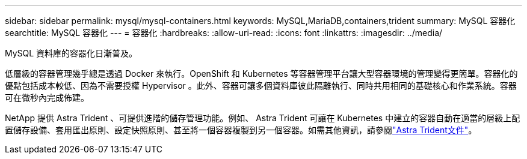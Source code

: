 ---
sidebar: sidebar 
permalink: mysql/mysql-containers.html 
keywords: MySQL,MariaDB,containers,trident 
summary: MySQL 容器化 
searchtitle: MySQL 容器化 
---
= 容器化
:hardbreaks:
:allow-uri-read: 
:icons: font
:linkattrs: 
:imagesdir: ../media/


[role="lead"]
MySQL 資料庫的容器化日漸普及。

低層級的容器管理幾乎總是透過 Docker 來執行。OpenShift 和 Kubernetes 等容器管理平台讓大型容器環境的管理變得更簡單。容器化的優點包括成本較低、因為不需要授權 Hypervisor 。此外、容器可讓多個資料庫彼此隔離執行、同時共用相同的基礎核心和作業系統。容器可在微秒內完成佈建。

NetApp 提供 Astra Trident 、可提供進階的儲存管理功能。例如、 Astra Trident 可讓在 Kubernetes 中建立的容器自動在適當的層級上配置儲存設備、套用匯出原則、設定快照原則、甚至將一個容器複製到另一個容器。如需其他資訊，請參閱link:https://docs.netapp.com/us-en/trident/index.html["Astra Trident文件"^]。
